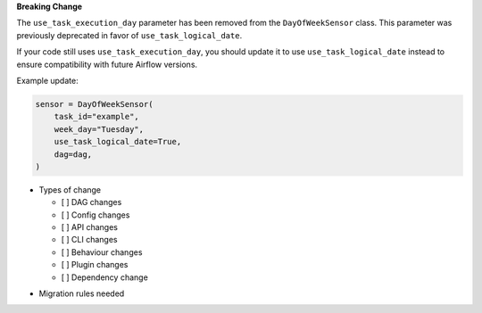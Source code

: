 **Breaking Change**

The ``use_task_execution_day`` parameter has been removed from the ``DayOfWeekSensor`` class.
This parameter was previously deprecated in favor of ``use_task_logical_date``.

If your code still uses ``use_task_execution_day``, you should update it to use ``use_task_logical_date``
instead to ensure compatibility with future Airflow versions.

Example update:

.. code-block:: python

    sensor = DayOfWeekSensor(
        task_id="example",
        week_day="Tuesday",
        use_task_logical_date=True,
        dag=dag,
    )

* Types of change

  * [ ] DAG changes
  * [ ] Config changes
  * [ ] API changes
  * [ ] CLI changes
  * [ ] Behaviour changes
  * [ ] Plugin changes
  * [ ] Dependency change

.. List the migration rules needed for this change (see https://github.com/apache/airflow/issues/41641)

* Migration rules needed

.. e.g.,
.. * Remove context key ``execution_date``
.. * context key ``triggering_dataset_events`` → ``triggering_asset_events``
.. * Remove method ``airflow.providers_manager.ProvidersManager.initialize_providers_dataset_uri_resources`` → ``airflow.providers_manager.ProvidersManager.initialize_providers_asset_uri_resources``
